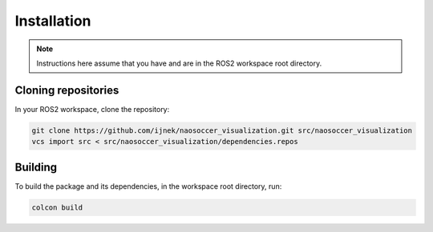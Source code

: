 Installation
############

.. note::

    Instructions here assume that you have and are in the ROS2 workspace
    root directory.

Cloning repositories
********************

In your ROS2 workspace, clone the repository:

.. code-block:: console

   git clone https://github.com/ijnek/naosoccer_visualization.git src/naosoccer_visualization
   vcs import src < src/naosoccer_visualization/dependencies.repos

Building
********

To build the package and its dependencies, in the workspace root directory, run:

.. code-block:: console

   colcon build